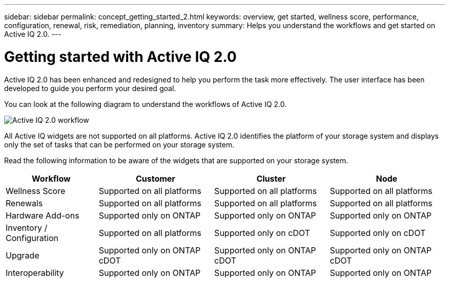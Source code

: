 ---
sidebar: sidebar
permalink: concept_getting_started_2.html
keywords: overview, get started, wellness score, performance, configuration, renewal, risk, remediation, planning, inventory
summary: Helps you understand the workflows and get started on Active IQ 2.0.
---

= Getting started with Active IQ 2.0
:toc: macro
:toclevels: 1
:hardbreaks:
:nofooter:
:icons: font
:linkattrs:
:imagesdir: ./media/ActiveIQ2.0

[.lead]

Active IQ 2.0 has been enhanced and redesigned to help you perform the task more effectively. The user interface has been developed to guide you perform your desired goal.

You can look at the following diagram to understand the workflows of Active IQ 2.0.

image:activeiq2_workflow.png[Active IQ 2.0 workflow]

All Active IQ widgets are not supported on all platforms. Active IQ 2.0 identifies the platform of your storage system and displays only the set of tasks that can be performed on your storage system.

Read the following information to be aware of the widgets that are supported on your storage system.

[%autowidth, cols=4*, options="header"]
|===
| *Workflow* | *Customer* | *Cluster* | *Node*

| Wellness Score | Supported on all platforms | Supported on all platforms | Supported on all platforms

| Renewals | Supported on all platforms | Supported on all platforms | Supported on all platforms

| Hardware Add-ons | Supported only on ONTAP | Supported only on ONTAP | Supported only on ONTAP

| Inventory / Configuration | Supported on all platforms | Supported only on cDOT | Supported only on cDOT

| Upgrade | Supported only on ONTAP cDOT | Supported only on ONTAP cDOT | Supported only on ONTAP cDOT

| Interoperability | Supported only on ONTAP | Supported only on ONTAP | Supported only on ONTAP
|===
